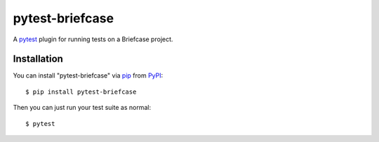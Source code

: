 ================
pytest-briefcase
================

.. image:: https://img.shields.io/pypi/v/pytest-briefcase.svg
    :target: https://pypi.org/project/pytest-briefcase
    :alt: PyPI version

.. image:: https://img.shields.io/pypi/pyversions/pytest-briefcase.svg
    :target: https://pypi.org/project/pytest-briefcase
    :alt: Python versions

.. image:: https://img.shields.io/pypi/l/pytest-briefcase.svg
    :target: https://github.com/freakboy3742/pytest-briefcase/blob/master/LICENSE
    :alt: License

.. image:: https://github.com/beeware/pytest-briefcase/workflows/CI/badge.svg?branch=master
   :target: https://github.com/beeware/pytest-briefcase/actions
   :alt: Build Status


A `pytest`_ plugin for running tests on a Briefcase project.

Installation
------------

You can install "pytest-briefcase" via `pip`_ from `PyPI`_::

    $ pip install pytest-briefcase

Then you can just run your test suite as normal::

    $ pytest

.. _`pytest`: https://github.com/pytest-dev/pytest
.. _`pip`: https://pypi.org/project/pip/
.. _`PyPI`: https://pypi.org/project
